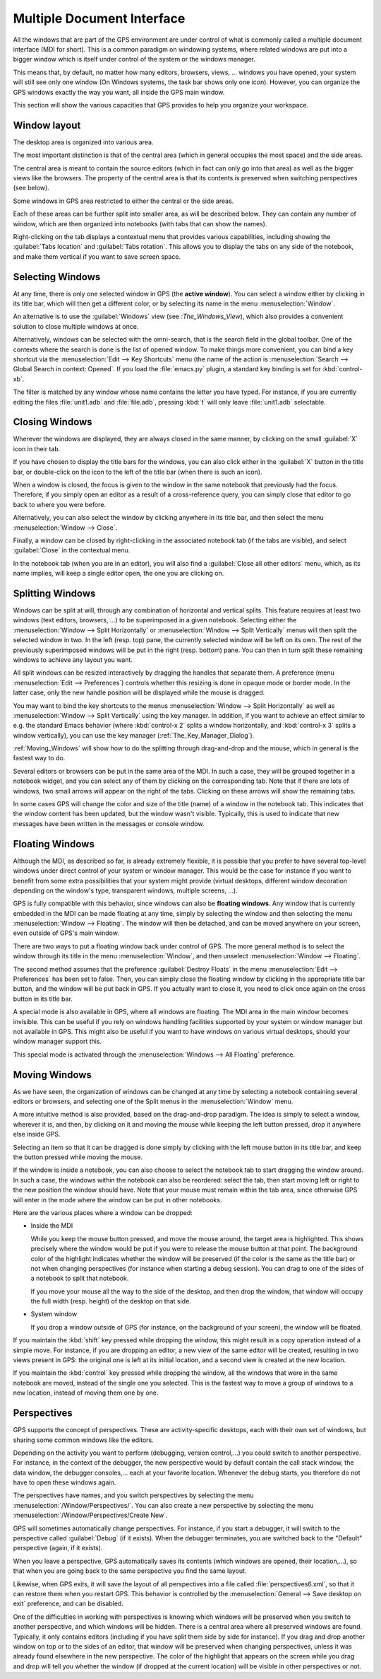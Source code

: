 .. index:: MDI
.. index:: seealso: Multiple Document Interface; MDI
.. _Multiple_Document_Interface:

***************************
Multiple Document Interface
***************************

All the windows that are part of the GPS environment are under control of what
is commonly called a multiple document interface (MDI for short). This is a
common paradigm on windowing systems, where related windows are put into a
bigger window which is itself under control of the system or the windows
manager.

This means that, by default, no matter how many editors, browsers, views, ...
windows you have opened, your system will still see only one window (On Windows
systems, the task bar shows only one icon). However, you can organize the GPS
windows exactly the way you want, all inside the GPS main window.

This section will show the various capacities that GPS provides to help you
organize your workspace.


Window layout
=============

The desktop area is organized into various area.

The most important distinction is that of the central area (which in general
occupies the most space) and the side areas.

The central area is meant to contain the source editors (which
in fact can only go into that area) as well as the bigger views like the
browsers. The property of the central area is that its contents is
preserved when switching perspectives (see below).

Some windows in GPS area restricted to either the central or the side
areas.

Each of these areas can be further split into smaller area, as will be
described below. They can contain any number of window, which are then
organized into notebooks (with tabs that can show the names).

Right-clicking on the tab displays a contextual menu that provides various
capabilities, including showing the :guilabel:`Tabs location` and
:guilabel:`Tabs rotation`. This allows you to display the tabs on any
side of the notebook, and make them vertical if you want to save screen
space.



.. index:: MDI; selecting windows
.. _Selecting_Windows:

Selecting Windows
=================

At any time, there is only one selected window in GPS (the **active window**).
You can select a window either by clicking in its title bar, which will then
get a different color, or by selecting its name in the menu :menuselection:`Window`.

An alternative is to use the :guilabel:`Windows` view (see :`The_Windows_View`),
which also provides a convenient solution to close multiple windows at once.

Alternatively, windows can be selected with the omni-search, that is the search
field in the global toolbar. One of the contexts where the search is done is the
list of opened window. To make things more convenient, you can bind a key
shortcut via the :menuselection:`Edit --> Key Shortcuts` menu (the name of the
action is :menuselection:`Search --> Global Search in context: Opened`. If you
load the :file:`emacs.py` plugin, a standard key binding is set for
:kbd:`control-xb`.

The filter is matched by any window whose name contains the letter you have
typed. For instance, if you are currently editing the files :file:`unit1.adb`
and :file:`file.adb`, pressing :kbd:`t` will only leave :file:`unit1.adb`
selectable.


.. index:: MDI; closing windows
.. _Closing_Windows:

Closing Windows
===============

Wherever the windows are displayed, they are always closed in the same manner,
by clicking on the small :guilabel:`X` icon in their tab.

.. index:: preferences; windows --> show title bars

If you have chosen to display the title bars for the windows, you can also
click either in the :guilabel:`X` button in the title bar, or double-click
on the icon to the left of the title bar (when there is such an icon).

When a window is closed, the focus is given to the window in the same notebook
that previously had the focus.  Therefore, if you simply open an editor as a
result of a cross-reference query, you can simply close that editor to go back
to where you were before.

.. index:: menu; window --> close

Alternatively, you can also select the window by clicking anywhere in its title
bar, and then select the menu :menuselection:`Window --> Close`.

Finally, a window can be closed by right-clicking in the associated notebook
tab (if the tabs are visible), and select :guilabel:`Close` in the contextual
menu.

In the notebook tab (when you are in an editor), you will also find a
:guilabel:`Close all other editors` menu, which, as its name implies, will keep
a single editor open, the one you are clicking on.



.. index:: menu; windows --> split horizontally
.. index:: menu; windows --> split vertically
.. _Splitting_Windows:

Splitting Windows
=================

Windows can be split at will, through any combination of horizontal and
vertical splits.  This feature requires at least two windows (text editors,
browsers, ...) to be superimposed in a given notebook. Selecting either the
:menuselection:`Window --> Split Horizontally` or :menuselection:`Window --> Split
Vertically` menus will then split the selected window in two. In the left
(resp. top) pane, the currently selected window will be left on its own. The
rest of the previously superimposed windows will be put in the right (resp.
bottom) pane. You can then in turn split these remaining windows to achieve any
layout you want.

All split windows can be resized interactively by dragging the handles that
separate them. A preference (menu :menuselection:`Edit --> Preferences`) controls
whether this resizing is done in opaque mode or border mode. In the latter
case, only the new handle position will be displayed while the mouse is
dragged.

You may want to bind the key shortcuts to the menus
:menuselection:`Window --> Split Horizontally` as well as
:menuselection:`Window --> Split Vertically` using the key manager. In addition,
if you want to achieve an effect similar to e.g. the standard Emacs behavior
(where :kbd:`control-x 2` splits a window horizontally, and :kbd:`control-x 3`
splits a window vertically), you can use the key manager
(:ref:`The_Key_Manager_Dialog`).

:ref:`Moving_Windows` will show how to do the splitting through drag-and-drop
and the mouse, which in general is the fastest way to do.

Several editors or browsers can be put in the same area of the MDI. In such a
case, they will be grouped together in a notebook widget, and you can select
any of them by clicking on the corresponding tab. Note that if there are lots
of windows, two small arrows will appear on the right of the tabs.  Clicking on
these arrows will show the remaining tabs.

In some cases GPS will change the color and size of the title (name) of a
window in the notebook tab. This indicates that the window content has been
updated, but the window wasn't visible. Typically, this is used to indicate
that new messages have been written in the messages or console window.


.. index:: MDI; floating windows
.. _Floating_Windows:

Floating Windows
================

Although the MDI, as described so far, is already extremely flexible, it is
possible that you prefer to have several top-level windows under direct control
of your system or window manager. This would be the case for instance if you
want to benefit from some extra possibilities that your system might provide
(virtual desktops, different window decoration depending on the window's type,
transparent windows, multiple screens, ...).

.. index:: menu; window --> floating

GPS is fully compatible with this behavior, since windows can also be
**floating windows**. Any window that is currently embedded in the MDI can be
made floating at any time, simply by selecting the window and then selecting
the menu :menuselection:`Window --> Floating`. The window will then be detached,
and can be moved anywhere on your screen, even outside of GPS's main window.

There are two ways to put a floating window back under control of GPS.  The
more general method is to select the window through its title in the menu
:menuselection:`Window`, and then unselect :menuselection:`Window --> Floating`.

.. index:: preferences; windows --> destroy floats

The second method assumes that the preference :guilabel:`Destroy Floats` in the
menu :menuselection:`Edit --> Preferences` has been set to false. Then, you can
simply close the floating window by clicking in the appropriate title bar
button, and the window will be put back in GPS. If you actually want to close
it, you need to click once again on the cross button in its title bar.

.. index:: preferences; windows --> all floating

A special mode is also available in GPS, where all windows are floating. The
MDI area in the main window becomes invisible. This can be useful if you rely
on windows handling facilities supported by your system or window manager but
not available in GPS. This might also be useful if you want to have windows on
various virtual desktops, should your window manager support this.

This special mode is activated through the :menuselection:`Windows --> All Floating`
preference.


.. index:: drag-and-drop
.. _Moving_Windows:

Moving Windows
==============

As we have seen, the organization of windows can be changed at any time by
selecting a notebook containing several editors or browsers, and selecting one
of the Split menus in the :menuselection:`Window` menu.

A more intuitive method is also provided, based on the drag-and-drop paradigm.
The idea is simply to select a window, wherever it is, and then, by clicking on
it and moving the mouse while keeping the left button pressed, drop it anywhere
else inside GPS.

Selecting an item so that it can be dragged is done simply by clicking with the
left mouse button in its title bar, and keep the button pressed while moving
the mouse.

If the window is inside a notebook, you can also choose to select the notebook
tab to start dragging the window around. In such a case, the windows within the
notebook can also be reordered: select the tab, then start moving left or right
to the new position the window should have. Note that your mouse must remain
within the tab area, since otherwise GPS will enter in the mode where the
window can be put in other notebooks.

Here are the various places where a window can be dropped:

* Inside the MDI

  While you keep the mouse button pressed, and move the mouse around, the target
  area is highlighted. This shows precisely where the window would be put if you
  were to release the mouse button at that point. The background color of the
  highlight indicates whether the window will be preserved (if the color is the
  same as the title bar) or not when changing perspectives (for instance when
  starting a debug session). You can drag to one of the sides of a notebook
  to split that notebook.

  If you move your mouse all the way to the side of the desktop, and then drop
  the window, that window will occupy the full width (resp. height) of the
  desktop on that side.

* System window

  If you drop a window outside of GPS (for instance, on the background of your
  screen), the window will be floated.

.. index:: cloning editors

If you maintain the :kbd:`shift` key pressed while dropping the window, this
might result in a copy operation instead of a simple move. For instance, if you
are dropping an editor, a new view of the same editor will be created,
resulting in two views present in GPS: the original one is left at its initial
location, and a second view is created at the new location.

If you maintain the :kbd:`control` key pressed while dropping the window, all
the windows that were in the same notebook are moved, instead of the single one
you selected. This is the fastest way to move a group of windows to a new
location, instead of moving them one by one.


.. index:: perspectives
.. index:: MDI; perspectives
.. _Perspectives:

Perspectives
============

GPS supports the concept of perspectives. These are activity-specific desktops,
each with their own set of windows, but sharing some common windows like the
editors.

Depending on the activity you want to perform (debugging, version control,...)
you could switch to another perspective. For instance, in the context of the
debugger, the new perspective would by default contain the call stack window,
the data window, the debugger consoles,... each at your favorite location.
Whenever the debug starts, you therefore do not have to open these windows
again.

.. index:: menu; window --> perspectives
.. index:: menu; window --> perspectives --> create new

The perspectives have names, and you switch perspectives by selecting the menu
:menuselection:`/Window/Perspectives/`. You can also create a new perspective
by selecting the menu :menuselection:`/Window/Perspectives/Create New`.

GPS will sometimes automatically change perspectives. For instance, if you
start a debugger, it will switch to the perspective called :guilabel:`Debug`
(if it exists). When the debugger terminates, you are switched back to the
"Default" perspective (again, if it exists).

When you leave a perspective, GPS automatically saves its contents (which
windows are opened, their location,...), so that when you are going back to the
same perspective you find the same layout.

.. index:: preferences; general --> save desktop on exit

Likewise, when GPS exits, it will save the layout of all perspectives into a
file called :file:`perspectives6.xml`, so that it can restore them when you
restart GPS. This behavior is controlled by the :menuselection:`General --> Save
desktop on exit` preference, and can be disabled.

One of the difficulties in working with perspectives is knowing which windows
will be preserved when you switch to another perspective, and which windows
will be hidden. There is a central area where all preserved windows are found.
Typically, it only contains editors (including if you have split them side by
side for instance). If you drag and drop another window on top or to the sides
of an editor, that window will be preserved when changing perspectives, unless
it was already found elsewhere in the new perspective.  The color of the
highlight that appears on the screen while you drag and drop will tell you
whether the window (if dropped at the current location) will be visible in
other perspectives or not.
